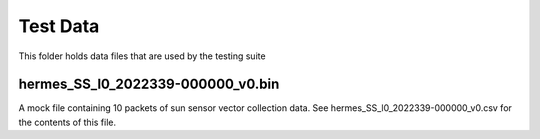 =========
Test Data
=========

This folder holds data files that are used by the testing suite

hermes_SS_l0_2022339-000000_v0.bin
----------------------------------
A mock file containing 10 packets of sun sensor vector collection data.
See hermes_SS_l0_2022339-000000_v0.csv for the contents of this file.